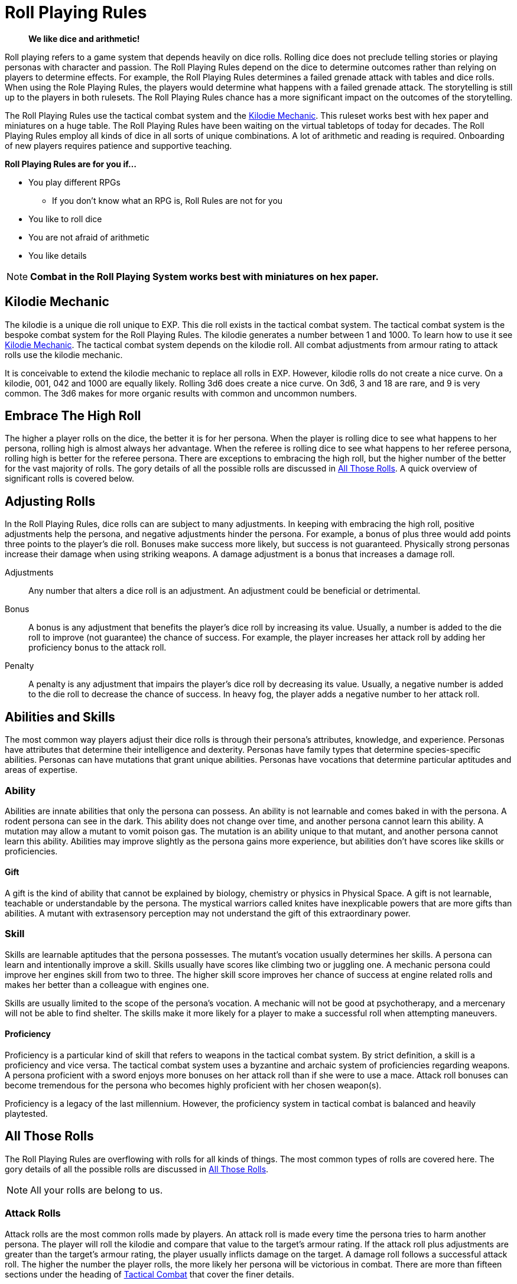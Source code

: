 = Roll Playing Rules

[quote]
____
*We like dice and arithmetic!*
____

Roll playing refers to a game system that depends heavily on dice rolls.
Rolling dice does not preclude telling stories or playing personas with character and passion.
The Roll Playing Rules depend on the dice to determine outcomes rather than relying on players to determine effects.
For example, the Roll Playing Rules determines a failed grenade attack with tables and dice rolls. 
When using the Role Playing Rules, the players would determine what happens with a failed grenade attack. 
The storytelling is still up to the players in both rulesets.
The Roll Playing Rules chance has a more significant impact on the outcomes of the storytelling.

The Roll Playing Rules use the tactical combat system and the xref:i-roll_playing_rules:CH00_kilo_die_mechanic.adoc[Kilodie Mechanic, window=_blank].
This ruleset works best with hex paper and miniatures on a huge table.
The Roll Playing Rules have been waiting on the virtual tabletops of today for decades. 
The Roll Playing Rules employ all kinds of dice in all sorts of unique combinations.
A lot of arithmetic and reading is required. 
Onboarding of new players requires patience and supportive teaching. 

.*Roll Playing Rules are for you if...*
* You play different RPGs
** If you don't know what an RPG is, Roll Rules are not for you
* You like to roll dice
* You are not afraid of arithmetic
* You like details

NOTE: *Combat in the Roll Playing System works best with miniatures on hex paper.*


// philosophy of dice 
// role of the random in the roll

== Kilodie Mechanic
The kilodie is a unique die roll unique to EXP.
This die roll exists in the tactical combat system.
The tactical combat system is the bespoke combat system for the Roll Playing Rules.
The kilodie generates a number between 1 and 1000.
To learn how to use it see xref:i-roll_playing_rules:CH00_kilo_die_mechanic.adoc[Kilodie Mechanic, window=_blank].
The tactical combat system depends on the kilodie roll.
All combat adjustments from armour rating to attack rolls use the kilodie mechanic.

It is conceivable to extend the kilodie mechanic to replace all rolls in EXP.
However, kilodie rolls do not create a nice curve.
On a kilodie, 001, 042 and 1000 are equally likely.
Rolling 3d6 does create a nice curve.
On 3d6, 3 and 18 are rare, and 9 is very common.
The 3d6 makes for more organic results with common and uncommon numbers.

== Embrace The High Roll
The higher a player rolls on the dice, the better it is for her persona.
When the player is rolling dice to see what happens to her persona, rolling high is almost always her advantage.
When the referee is rolling dice to see what happens to her referee persona, rolling high is better for the referee persona.
There are exceptions to embracing the high roll, but the higher number of the better for the vast majority of rolls.
The gory details of all the possible rolls are discussed in xref:i-roll_playing_rules:CH16_Special_Rolls.adoc[All Those Rolls, window=_blank].
A quick overview of significant rolls is covered below.

== Adjusting Rolls
In the Roll Playing Rules, dice rolls can are subject to many adjustments.
In keeping with embracing the high roll, positive adjustments help the persona, and negative adjustments hinder the persona.
For example, a bonus of plus three would add points three points to the player's die roll.
Bonuses make success more likely, but success is not guaranteed.
Physically strong personas increase their damage when using striking weapons.
A damage adjustment is a bonus that increases a damage roll.

Adjustments:: 
Any number that alters a dice roll is an adjustment.
An adjustment could be beneficial or detrimental.

Bonus:: 
A bonus is any adjustment that benefits the player's dice roll by increasing its value.
Usually, a number is added to the die roll to improve (not guarantee) the chance of success.
For example, the player increases her attack roll by adding her proficiency bonus to the attack roll. 

Penalty:: 
A penalty is any adjustment that impairs the player's dice roll by decreasing its value.
Usually, a negative number is added to the die roll to decrease the chance of success.
In heavy fog, the player adds a negative number to her attack roll. 

== Abilities and Skills
The most common way players adjust their dice rolls is through their persona's attributes, knowledge, and experience.
Personas have attributes that determine their intelligence and dexterity.
Personas have family types that determine species-specific abilities.
Personas can have mutations that grant unique abilities.
Personas have vocations that determine particular aptitudes and areas of expertise.

=== Ability
Abilities are innate abilities that only the persona can possess.
An ability is not learnable and comes baked in with the persona.
A rodent persona can see in the dark. 
This ability does not change over time, and another persona cannot learn this ability. 
A mutation may allow a mutant to vomit poison gas.
The mutation is an ability unique to that mutant, and another persona cannot learn this ability. 
Abilities may improve slightly as the persona gains more experience, but abilities don't have scores like skills or proficiencies.

==== Gift
A gift is the kind of ability that cannot be explained by biology, chemistry or physics in Physical Space.
A gift is not learnable, teachable or understandable by the persona.
The mystical warriors called knites have inexplicable powers that are more gifts than abilities.
A mutant with extrasensory perception may not understand the gift of this extraordinary power. 

=== Skill
Skills are learnable aptitudes that the persona possesses.
The mutant's vocation usually determines her skills.
A persona can learn and intentionally improve a skill.
Skills usually have scores like climbing two or juggling one.
A mechanic persona could improve her engines skill from two to three.
The higher skill score improves her chance of success at engine related rolls and makes her better than a colleague with engines one.

Skills are usually limited to the scope of the persona's vocation.
A mechanic will not be good at psychotherapy, and a mercenary will not be able to find shelter.
The skills make it more likely for a player to make a successful roll when attempting maneuvers. 

==== Proficiency
Proficiency is a particular kind of skill that refers to weapons in the tactical combat system.
By strict definition, a skill is a proficiency and vice versa.
The tactical combat system uses a byzantine and archaic system of proficiencies regarding weapons.
A persona proficient with a sword enjoys more bonuses on her attack roll than if she were to use a mace.
Attack roll bonuses can become tremendous for the persona who becomes highly proficient with her chosen weapon(s).

Proficiency is a legacy of the last millennium.
However, the proficiency system in tactical combat is balanced and heavily playtested. 

== All Those Rolls
The Roll Playing Rules are overflowing with rolls for all kinds of things. 
The most common types of rolls are covered here.
The gory details of all the possible rolls are discussed in xref:i-roll_playing_rules:CH16_Special_Rolls.adoc[All Those Rolls, window=_blank].

NOTE: All your rolls are belong to us.

=== Attack Rolls
Attack rolls are the most common rolls made by players. 
An attack roll is made every time the persona tries to harm another persona.
The player will roll the kilodie and compare that value to the target's armour rating.
If the attack roll plus adjustments are greater than the target's armour rating, the player usually inflicts damage on the target.
A damage roll follows a successful attack roll.
The higher the number the player rolls, the more likely her persona will be victorious in combat.
There are more than fifteen sections under the heading of xref:i-roll_playing_rules:CH27_Tactical_Combat.adoc[Tactical Combat, window=_blank] that cover the finer details. 

=== Attribute Rolls
Attribute rolls are a collection of rolls that pit the persona's attributes against specific challenges.
The player usually rolls a twenty-sided die for an attribute roll.
Two players could make attribute rolls to see who's persona wins an arm wrestle.
A player could make an attribute roll to see if a poison harms her persona.
The higher the player rolls, the more likely things will go well for the persona.

.*Example Attribute Rolls*
* Poison roll pits the persona's physical hardiness against a poison
* Psionic roll pits the persona's consciousness against a mental invasion
* Radiation roll tests the persona's physical resilience against radiation
* Jelly roll tests the player's ability to snack without making a mess on the hex mat

=== Performance Rolls
These rolls are made by the player when her persona is attempting a skill-based maneuver.
The player most often rolls percentile dice to determine performance rolls. 
The higher the player rolls, the more likely the persona will be successful in her task.
Simple tasks have a low degree of difficulty, and more complex tasks have a higher degree of difficulty.
The player is competing with this degree of difficulty to determine success.

=== Generative Rolls
Players make these rolls to generate a purely random outcome.
They are not competitive, and rolling high or low does not indicate a win or a loss.
The player uses percentile dice to make generative rolls.
They either determine if a random event happens or pull random data from a table.

==== Table Rolls
The player is usually rolling a percentile die to 'generate' data. 
Generative rolls determine what kind of artifact a persona finds. 
A high roll does not make a difference when generating an artifact.
Data tables are in alphabetical order, and a higher roll only indicates the starting letter of the artifact.
An excellent artifact roll for the persona could be six on one table but fifty-six on another table.

==== Chance Rolls
Chance rolls determine if a specific event occurs.
The lower the roll, the more likely the event will occur.
Sometimes the event is beneficial to the persona, and sometimes it is not.
For example, there may be a 15% chance of a fire starting. 
The persona may, or may not, want the fire to start.


//.Success vs Random
//. Success roll 
//.. affects the persona in that moment
//.. have a success, tie fail outcome
//. Random rolls 
//.. deterministic 
//.. randomly decide a skill, Toy or description
//.. may be good, bad or indifferent, but not success fail
//
//.Success Rolls
//. Static Rolls (one roll vs fixed number)
//.. attack roll
//.. Saving Throws
//.. Attribute Checks - within one persona (same as a save?)
//.. PT Rolls
//. Dynamic Rolls (one roll vs one roll)
//.. Attribute Challenge - between 2 personas
//.. Sphincter Dice